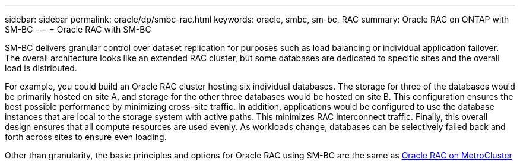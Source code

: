 ---
sidebar: sidebar
permalink: oracle/dp/smbc-rac.html
keywords: oracle, smbc, sm-bc, RAC
summary: Oracle RAC on ONTAP with SM-BC
---
= Oracle RAC with SM-BC

:hardbreaks:
:nofooter:
:icons: font
:linkattrs:
:imagesdir: ./../media/

[.lead]
SM-BC delivers granular control over dataset replication for purposes such as load balancing or individual application failover. The overall architecture looks like an extended RAC cluster, but some databases are dedicated to specific sites and the overall load is distributed.

For example, you could build an Oracle RAC cluster hosting six individual databases. The storage for three of the databases would be primarily hosted on site A, and storage for the other three databases would be hosted on site B. This configuration ensures the best possible performance by minimizing cross-site traffic. In addition, applications would be configured to use the database instances that are local to the storage system with active paths. This minimizes RAC interconnect traffic. Finally, this overall design ensures that all compute resources are used evenly. As workloads change, databases can be selectively failed back and forth across sites to ensure even loading.

Other than granularity, the basic principles and options for Oracle RAC using SM-BC are the same as link:./mcc-rac.adoc[Oracle RAC on MetroCluster]